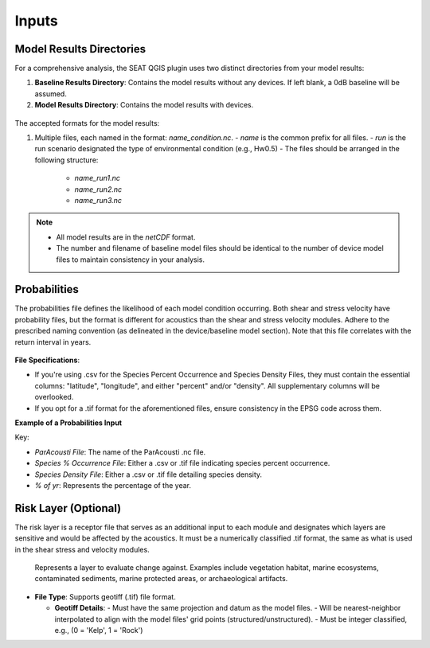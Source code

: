 .. _02_inputs:

Inputs
-------

Model Results Directories
^^^^^^^^^^^^^^^^^^^^^^^^^^^^

For a comprehensive analysis, the SEAT QGIS plugin uses two distinct directories from your model results:

1. **Baseline Results Directory**: Contains the model results without any devices. If left blank, a 0dB baseline will be assumed.
2. **Model Results Directory**: Contains the model results with devices.

.. figure:: ../../media/model_results_directory_input.webp
   :scale: 100%
   :alt: Interface to choose the Model Results Directory in SEAT's GUI.

The accepted formats for the model results:

1. Multiple files, each named in the format: `name_condition.nc`.
   - `name` is the common prefix for all files.
   - `run` is the run scenario designated the type of environmental condition (e.g., Hw0.5)
   - The files should be arranged in the following structure:
     - `name_run1.nc`
     - `name_run2.nc`
     - `name_run3.nc`

.. note::

   - All model results are in the `netCDF` format.
   - The number and filename of baseline model files should be identical to the number of device model files to maintain consistency in your analysis.

Probabilities
^^^^^^^^^^^^^^

The probabilities file defines the likelihood of each model condition occurring. Both shear and stress velocity have probability files, but the format is different for acoustics than the shear and stress velocity modules. Adhere to the prescribed naming convention (as delineated in the device/baseline model section). Note that this file correlates with the return interval in years.

.. figure:: ../../media/probabilities_input.webp
   :scale: 100%
   :alt: Interface depicting the Probabilities Input in SEAT's GUI.

**File Specifications**:

- If you're using .csv for the Species Percent Occurrence and Species Density Files, they must contain the essential columns: "latitude", "longitude", and either "percent" and/or "density". All supplementary columns will be overlooked.
- If you opt for a .tif format for the aforementioned files, ensure consistency in the EPSG code across them.

**Example of a Probabilities Input**

.. code-block:: text
   :caption: boundary_conditions.csv

   Paracousti File,Species Percent Occurance File,Species Density File,% of yr
   pacwave_3DSPLs_Hw0.5.nc,whale_watch_predictions_2021_01.csv,whale_watch_predictions_2021_01.csv,0
   pacwave_3DSPLs_Hw1.0.nc,whale_watch_predictions_2021_02.csv,whale_watch_predictions_2021_02.csv,2.729
   pacwave_3DSPLs_Hw1.5.nc,whale_watch_predictions_2021_03.csv,whale_watch_predictions_2021_03.csv,20.268
   pacwave_3DSPLs_Hw2.0.nc,whale_watch_predictions_2021_04.csv,whale_watch_predictions_2021_04.csv,39.769
   pacwave_3DSPLs_Hw2.5.nc,whale_watch_predictions_2021_05.csv,whale_watch_predictions_2021_05.csv,13.27
   pacwave_3DSPLs_Hw3.0.nc,whale_watch_predictions_2021_06.csv,whale_watch_predictions_2021_06.csv,3.49
   pacwave_3DSPLs_Hw3.5.nc,whale_watch_predictions_2021_07.csv,whale_watch_predictions_2021_07.csv,11.212
   pacwave_3DSPLs_Hw4.0.nc,whale_watch_predictions_2021_08.csv,whale_watch_predictions_2021_08.csv,0.593
   pacwave_3DSPLs_Hw4.5.nc,whale_watch_predictions_2021_09.csv,whale_watch_predictions_2021_09.csv,1.813
   pacwave_3DSPLs_Hw5.0.nc,whale_watch_predictions_2021_10.csv,whale_watch_predictions_2021_10.csv,6.462
   pacwave_3DSPLs_Hw5.5.nc,whale_watch_predictions_2021_11.csv,whale_watch_predictions_2021_11.csv,0
   pacwave_3DSPLs_Hw6.0.nc,whale_watch_predictions_2021_12.csv,whale_watch_predictions_2021_12.csv,0
   pacwave_3DSPLs_Hw6.5.nc,whale_watch_predictions_2021_01.csv,whale_watch_predictions_2021_01.csv,0
   pacwave_3DSPLs_Hw7.0.nc,whale_watch_predictions_2021_02.csv,whale_watch_predictions_2021_02.csv,0.086

Key:

- `ParAcousti File`: The name of the ParAcousti .nc file.
- `Species % Occurrence File`: Either a .csv or .tif file indicating species percent occurrence.
- `Species Density File`: Either a .csv or .tif file detailing species density.
- `% of yr`: Represents the percentage of the year.

Risk Layer (Optional)
^^^^^^^^^^^^^^^^^^^^^^

The risk layer is a receptor file that serves as an additional input to each module and designates which layers are sensitive and would be affected by the acoustics. It must be a numerically classified .tif format, the same as what is used in the shear stress and velocity modules.

.. figure:: ../../media/risk_layer_gui_input.webp
   :scale: 100%
   :alt: Risk Layer File

   Represents a layer to evaluate change against. Examples include vegetation habitat, marine ecosystems, contaminated sediments, marine protected areas, or archaeological artifacts.

- **File Type**: Supports geotiff (.tif) file format.

  - **Geotiff Details**:
    - Must have the same projection and datum as the model files.
    - Will be nearest-neighbor interpolated to align with the model files' grid points (structured/unstructured).
    - Must be integer classified, e.g., (0 = 'Kelp', 1 = 'Rock')
